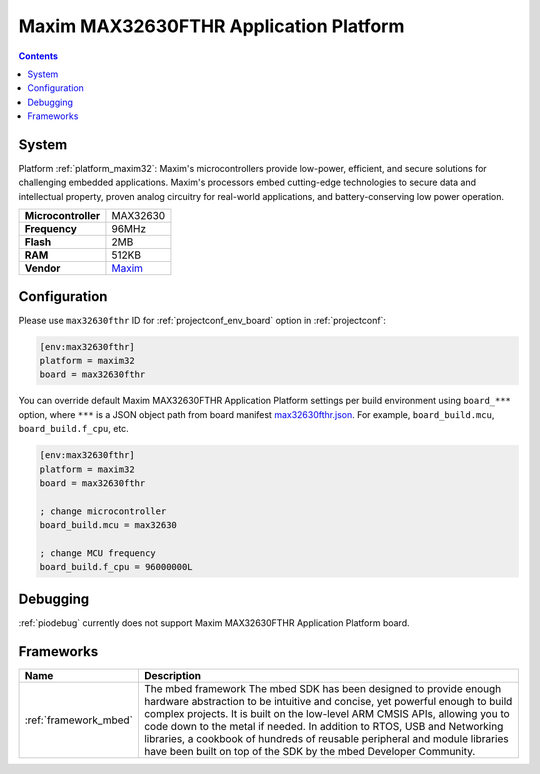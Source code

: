 ..  Copyright (c) 2014-present PlatformIO <contact@platformio.org>
    Licensed under the Apache License, Version 2.0 (the "License");
    you may not use this file except in compliance with the License.
    You may obtain a copy of the License at
       http://www.apache.org/licenses/LICENSE-2.0
    Unless required by applicable law or agreed to in writing, software
    distributed under the License is distributed on an "AS IS" BASIS,
    WITHOUT WARRANTIES OR CONDITIONS OF ANY KIND, either express or implied.
    See the License for the specific language governing permissions and
    limitations under the License.

.. _board_maxim32_max32630fthr:

Maxim MAX32630FTHR Application Platform
=======================================

.. contents::

System
------

Platform :ref:`platform_maxim32`: Maxim's microcontrollers provide low-power, efficient, and secure solutions for challenging embedded applications. Maxim's processors embed cutting-edge technologies to secure data and intellectual property, proven analog circuitry for real-world applications, and battery-conserving low power operation.

.. list-table::

  * - **Microcontroller**
    - MAX32630
  * - **Frequency**
    - 96MHz
  * - **Flash**
    - 2MB
  * - **RAM**
    - 512KB
  * - **Vendor**
    - `Maxim <https://developer.mbed.org/platforms/MAX32630FTHR/?utm_source=platformio&utm_medium=docs>`__


Configuration
-------------

Please use ``max32630fthr`` ID for :ref:`projectconf_env_board` option in :ref:`projectconf`:

.. code-block:: ini

  [env:max32630fthr]
  platform = maxim32
  board = max32630fthr

You can override default Maxim MAX32630FTHR Application Platform settings per build environment using
``board_***`` option, where ``***`` is a JSON object path from
board manifest `max32630fthr.json <https://github.com/platformio/platform-maxim32/blob/master/boards/max32630fthr.json>`_. For example,
``board_build.mcu``, ``board_build.f_cpu``, etc.

.. code-block:: ini

  [env:max32630fthr]
  platform = maxim32
  board = max32630fthr

  ; change microcontroller
  board_build.mcu = max32630

  ; change MCU frequency
  board_build.f_cpu = 96000000L

Debugging
---------
:ref:`piodebug` currently does not support Maxim MAX32630FTHR Application Platform board.

Frameworks
----------
.. list-table::
    :header-rows:  1

    * - Name
      - Description

    * - :ref:`framework_mbed`
      - The mbed framework The mbed SDK has been designed to provide enough hardware abstraction to be intuitive and concise, yet powerful enough to build complex projects. It is built on the low-level ARM CMSIS APIs, allowing you to code down to the metal if needed. In addition to RTOS, USB and Networking libraries, a cookbook of hundreds of reusable peripheral and module libraries have been built on top of the SDK by the mbed Developer Community.